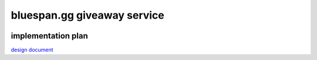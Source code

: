 ============================
bluespan.gg giveaway service
============================

.. image:: https://img.shields.io/circleci/build/github/blue-span/giveaway?label=automated%20deployment&style=for-the-badge
   :target: https://circleci.com/gh/blue-span/giveaway
   :alt: circleci

implementation plan
-------------------

`design document`_

.. _`design document`: https://blue-span.github.io/docs/design-docs/giveaway-registration.html
